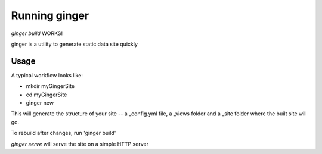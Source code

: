 ===============
 Running ginger
===============

`ginger build` WORKS!

ginger is a utility to generate static data site quickly


Usage
-----

A typical workflow looks like:

* mkdir myGingerSite

* cd myGingerSite

* ginger new

This will generate the structure of your site -- a _config.yml file, a _views folder and a _site folder where the built site will go.


To rebuild after changes, run 'ginger build'

`ginger serve` will serve the site on a simple HTTP server
